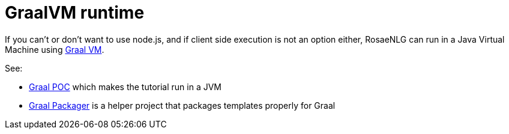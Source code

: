 = GraalVM runtime

If you can't or don't want to use node.js, and if client side execution is not an option either, RosaeNLG can run in a Java Virtual Machine using link:https://www.graalvm.org/[Graal VM].

See:

* link:https://gitlab.com/rosaenlg-projects/rosaenlg-graal-poc[Graal POC] which makes the tutorial run in a JVM
* link:https://gitlab.com/rosaenlg-projects/graal-packager[Graal Packager] is a helper project that packages templates properly for Graal

